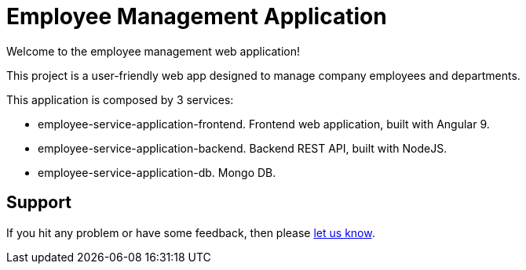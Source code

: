 = Employee Management Application

Welcome to the employee management web application!

This project is a user-friendly web app designed to manage company employees and departments.

This application is composed by 3 services:

* employee-service-application-frontend. Frontend web application, built with Angular 9.
* employee-service-application-backend. Backend REST API, built with NodeJS.
* employee-service-application-db. Mongo DB.

== Support

If you hit any problem or have some feedback, then please https://support.axebow.cloud/[let us know].

